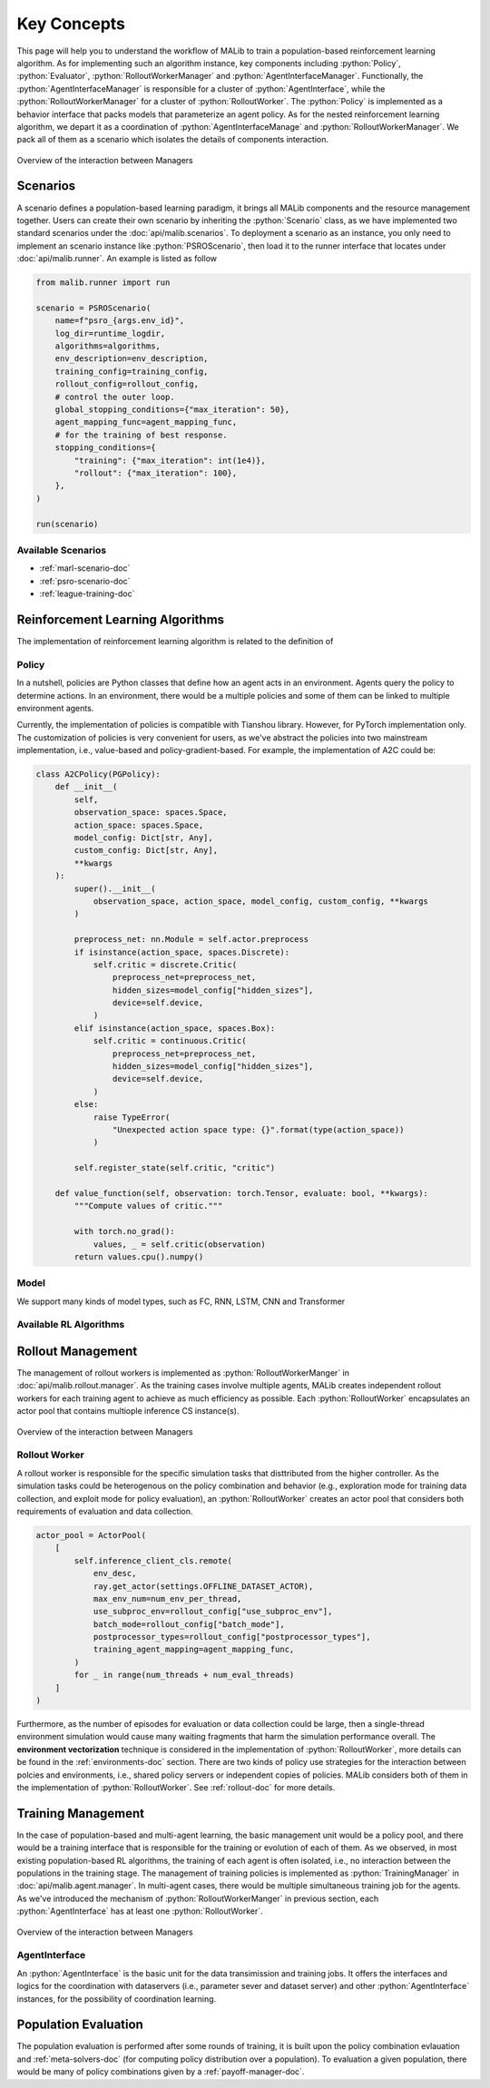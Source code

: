 .. _concepts-doc:

.. role:: python(code)
  :language: python
  :class: highlight


Key Concepts
============

This page will help you to understand the workflow of MALib to train a population-based reinforcement learning algorithm. As for implementing such an algorithm instance, key components including :python:`Policy`, :python:`Evaluator`, :python:`RolloutWorkerManager` and :python:`AgentInterfaceManager`. Functionally, the :python:`AgentInterfaceManager` is responsible for a cluster of :python:`AgentInterface`, while the :python:`RolloutWorkerManager` for a cluster of :python:`RolloutWorker`. The :python:`Policy` is implemented as a behavior interface that packs models that parameterize an agent policy. As for the nested reinforcement learning algorithm, we depart it as a coordination of :python:`AgentInterfaceManage` and :python:`RolloutWorkerManager`. We pack all of them as a scenario which isolates the details of components interaction.

.. figure:: ../imgs/key_concept_first.png
    :align: center

    Overview of the interaction between Managers


Scenarios
---------

A scenario defines a population-based learning paradigm, it brings all MALib components and the resource management together. Users can create their own scenario by inheriting the :python:`Scenario` class, as we have implemented two standard scenarios under the :doc:`api/malib.scenarios`. To deployment a scenario as an instance, you only need to implement an scenario instance like :python:`PSROScenario`, then load it to the runner interface that locates under :doc:`api/malib.runner`. An example is listed as follow

.. code-block:: python

    from malib.runner import run

    scenario = PSROScenario(
        name=f"psro_{args.env_id}",
        log_dir=runtime_logdir,
        algorithms=algorithms,
        env_description=env_description,
        training_config=training_config,
        rollout_config=rollout_config,
        # control the outer loop.
        global_stopping_conditions={"max_iteration": 50},
        agent_mapping_func=agent_mapping_func,
        # for the training of best response.
        stopping_conditions={
            "training": {"max_iteration": int(1e4)},
            "rollout": {"max_iteration": 100},
        },
    )

    run(scenario)

Available Scenarios
^^^^^^^^^^^^^^^^^^^

* :ref:`marl-scenario-doc`

* :ref:`psro-scenario-doc`

* :ref:`league-training-doc`


Reinforcement Learning Algorithms
---------------------------------

The implementation of reinforcement learning algorithm is related to the definition of 

Policy
^^^^^^

In a nutshell, policies are Python classes that define how an agent acts in an environment. Agents query the policy to determine actions. In an environment, there would be a multiple policies and some of them can be linked to multiple environment agents.

Currently, the implementation of policies is compatible with Tianshou library. However, for PyTorch implementation only. The customization of policies is very convenient for users, as we've abstract the policies into two mainstream implementation, i.e., value-based and policy-gradient-based. For example, the implementation of A2C could be:

.. code-block:: python

    class A2CPolicy(PGPolicy):
        def __init__(
            self,
            observation_space: spaces.Space,
            action_space: spaces.Space,
            model_config: Dict[str, Any],
            custom_config: Dict[str, Any],
            **kwargs
        ):
            super().__init__(
                observation_space, action_space, model_config, custom_config, **kwargs
            )

            preprocess_net: nn.Module = self.actor.preprocess
            if isinstance(action_space, spaces.Discrete):
                self.critic = discrete.Critic(
                    preprocess_net=preprocess_net,
                    hidden_sizes=model_config["hidden_sizes"],
                    device=self.device,
                )
            elif isinstance(action_space, spaces.Box):
                self.critic = continuous.Critic(
                    preprocess_net=preprocess_net,
                    hidden_sizes=model_config["hidden_sizes"],
                    device=self.device,
                )
            else:
                raise TypeError(
                    "Unexpected action space type: {}".format(type(action_space))
                )

            self.register_state(self.critic, "critic")

        def value_function(self, observation: torch.Tensor, evaluate: bool, **kwargs):
            """Compute values of critic."""

            with torch.no_grad():
                values, _ = self.critic(observation)
            return values.cpu().numpy()


Model
^^^^^

We support many kinds of model types, such as FC, RNN, LSTM, CNN and Transformer

Available RL Algorithms
^^^^^^^^^^^^^^^^^^^^^^^


Rollout Management
------------------

The management of rollout workers is implemented as :python:`RolloutWorkerManger` in :doc:`api/malib.rollout.manager`. As the training cases involve multiple agents, MALib creates independent rollout workers for each training agent to achieve as much efficiency as possible. Each :python:`RolloutWorker` encapsulates an actor pool that contains multiople inference CS instance(s).

.. figure:: ../imgs/rollout_cs.png
    :align: center

    Overview of the interaction between Managers


Rollout Worker
^^^^^^^^^^^^^^

A rollout worker is responsible for the specific simulation tasks that disttributed from the higher controller. As the simulation tasks could be heterogenous on the policy combination and behavior (e.g., exploration mode for training data collection, and exploit mode for policy evaluation), an :python:`RolloutWorker` creates an actor pool that considers both requirements of evaluation and data collection.

.. code-block:: python

    actor_pool = ActorPool(
        [
            self.inference_client_cls.remote(
                env_desc,
                ray.get_actor(settings.OFFLINE_DATASET_ACTOR),
                max_env_num=num_env_per_thread,
                use_subproc_env=rollout_config["use_subproc_env"],
                batch_mode=rollout_config["batch_mode"],
                postprocessor_types=rollout_config["postprocessor_types"],
                training_agent_mapping=agent_mapping_func,
            )
            for _ in range(num_threads + num_eval_threads)
        ]
    )

Furthermore, as the number of episodes for evaluation or data collection could be large, then a single-thread environment simulation would cause many waiting fragments that harm the simulation performance overall. The **environment vectorization** technique is considered in the implementation of :python:`RolloutWorker`, more details can be found in the :ref:`environments-doc` section. There are two kinds of policy use strategies for the interaction between polcies and environments, i.e., shared policy servers or independent copies of policies. MALib considers both of them in the implementation of :python:`RolloutWorker`. See :ref:`rollout-doc` for more details.

Training Management
-------------------

In the case of population-based and multi-agent learning, the basic management unit would be a policy pool, and there would be a training interface that is responsible for the training or evolution of each of them. As we observed, in most existing population-based RL algorithms,  the training of each agent is often isolated, i.e., no interaction between the populations in the training stage. The management of training policies is implemented as :python:`TrainingManager` in :doc:`api/malib.agent.manager`. In multi-agent cases, there would be multiple simultaneous training job for the agents. As we've introduced the mechanism of :python:`RolloutWorkerManger` in previous section, each :python:`AgentInterface` has at least one :python:`RolloutWorker`.

.. figure:: ../imgs/training_manager.png
    :align: center

    Overview of the interaction between Managers

AgentInterface
^^^^^^^^^^^^^^

An :python:`AgentInterface` is the basic unit for the data transimission and training jobs. It offers the interfaces and logics for the coordination with dataservers (i.e., parameter sever and dataset server) and other :python:`AgentInterface` instances, for the possibility of coordination learning.


Population Evaluation
---------------------

The population evaluation is performed after some rounds of training, it is built upon the policy combination evlauation and :ref:`meta-solvers-doc` (for computing policy distribution over a population). To evaluation a given population, there would be many of policy combinations given by a :ref:`payoff-manager-doc`. 
